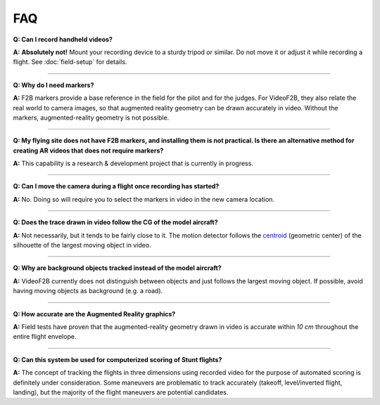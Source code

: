 .. FAQ for users of VideoF2B

###
FAQ
###

**Q: Can I record handheld videos?**

**A:** **Absolutely not!**  Mount your recording device to a sturdy tripod or similar.  Do not move it or
adjust it while recording a flight.  See :doc:`field-setup` for details.

-----

**Q: Why do I need markers?**

**A:** F2B markers provide a base reference in the field for the pilot and for the judges.  For VideoF2B, they
also relate the real world to camera images, so that augmented reality geometry can be drawn accurately in
video.  Without the markers, augmented-reality geometry is not possible.

-----

**Q: My flying site does not have F2B markers, and installing them is not practical.  Is there an alternative
method for creating AR videos that does not require markers?**

**A:** This capability is a research & development project that is currently in progress.

-----

**Q: Can I move the camera during a flight once recording has started?**

**A:** No. Doing so will require you to select the markers in video in the new camera location.

-----

**Q: Does the trace drawn in video follow the CG of the model aircraft?**

**A:** Not necessarily, but it tends to be fairly close to it.  The motion detector follows the `centroid
<https://en.wikipedia.org/wiki/Centroid>`__ (geometric center) of the silhouette of the largest moving object
in video.

-----

**Q: Why are background objects tracked instead of the model aircraft?**

**A:** VideoF2B currently does not distinguish between objects and just follows the largest moving object.  If
possible, avoid having moving objects as background (e.g. a road).

-----

**Q: How accurate are the Augmented Reality graphics?**

**A:** Field tests have proven that the augmented-reality geometry drawn in video is accurate within `10 cm`
throughout the entire flight envelope.

-----

**Q: Can this system be used for computerized scoring of Stunt flights?**

**A:** The concept of tracking the flights in three dimensions using recorded video for the purpose of
automated scoring is definitely under consideration.  Some maneuvers are problematic to track accurately
(takeoff, level/inverted flight, landing), but the majority of the flight maneuvers are potential candidates.

